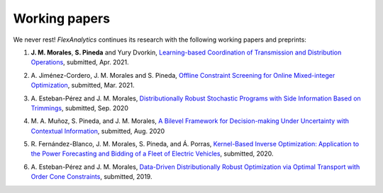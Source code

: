.. _Working_papers:

Working papers
===============

We never rest! `FlexAnalytics` continues its research with the following working papers and preprints:

#. | **J. M. Morales**, **S. Pineda** and Yury Dvorkin, `Learning-based Coordination of Transmission and Distribution Operations <https://arxiv.org/abs/2104.06100>`_, submitted, Apr. 2021.
#. | A. Jiménez-Cordero, J. M. Morales and S. Pineda, `Offline Constraint Screening for Online Mixed-integer Optimization <https://www.researchgate.net/publication/350371853_Offline_constraint_screening_for_online_mixed-integer_optimization>`_, submitted, Mar. 2021.
#. | A. Esteban-Pérez and J. M. Morales, `Distributionally Robust Stochastic Programs with Side Information Based on Trimmings <https://arxiv.org/pdf/1908.00399.pdf>`_, submitted, Sep. 2020
#. | M. A. Muñoz, S. Pineda, and J. M. Morales, `A Bilevel Framework for Decision-making Under Uncertainty with Contextual Information <https://arxiv.org/pdf/2008.01500.pdf>`_, submitted, Aug. 2020
#. | R. Fernández-Blanco, J. M. Morales, S. Pineda, and Á. Porras, `Kernel-Based Inverse Optimization: Application to the Power Forecasting and Bidding of a Fleet of Electric Vehicles <https://arxiv.org/pdf/1908.00399.pdf>`_, submitted, 2020.
#. | A. Esteban-Pérez and J. M. Morales, `Data-Driven Distributionally Robust Optimization via Optimal Transport with Order Cone Constraints`_,  submitted, 2019.

.. _Data-Driven Distributionally Robust Optimization via Optimal Transport with Order Cone Constraints: https://www.researchgate.net/publication/331544125_Data-Driven_Distributionally_Robust_Optimization_via_Optimal_Transport_with_Order_Cone_Constraints
.. _A novel embedded min-max approach for feature selection in nonlinear Support Vector Machine classification: https://www.researchgate.net/publication/340826631_A_novel_embedded_min-max_approach_for_feature_selection_in_nonlinear_Support_Vector_Machine_classification